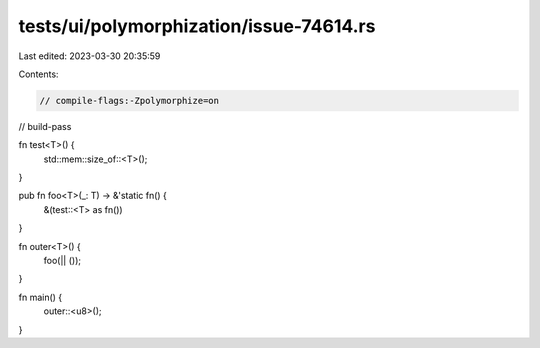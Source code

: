 tests/ui/polymorphization/issue-74614.rs
========================================

Last edited: 2023-03-30 20:35:59

Contents:

.. code-block:: rs

    // compile-flags:-Zpolymorphize=on
// build-pass

fn test<T>() {
    std::mem::size_of::<T>();
}

pub fn foo<T>(_: T) -> &'static fn() {
    &(test::<T> as fn())
}

fn outer<T>() {
    foo(|| ());
}

fn main() {
    outer::<u8>();
}


